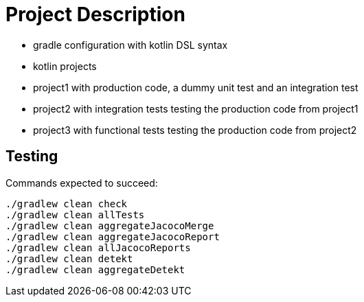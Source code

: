 = Project Description

* gradle configuration with kotlin DSL syntax
* kotlin projects
* project1 with production code, a dummy unit test and an integration test
* project2 with integration tests testing the production code from project1
* project3 with functional tests testing the production code from project2

== Testing

Commands expected to succeed:

```
./gradlew clean check
./gradlew clean allTests
./gradlew clean aggregateJacocoMerge
./gradlew clean aggregateJacocoReport
./gradlew clean allJacocoReports
./gradlew clean detekt
./gradlew clean aggregateDetekt
```
